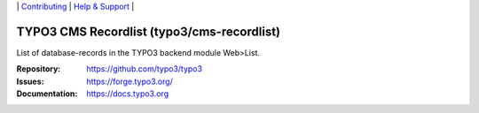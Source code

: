 \|
`Contributing <https://docs.typo3.org/m/typo3/guide-contributionworkflow/master/en-us/Index.html>`__  \|
`Help & Support <https://typo3.org/help>`__ \|

===========================================
TYPO3 CMS Recordlist (typo3/cms-recordlist)
===========================================

List of database-records in the TYPO3 backend module Web>List.

:Repository: https://github.com/typo3/typo3
:Issues: https://forge.typo3.org/
:Documentation: https://docs.typo3.org
